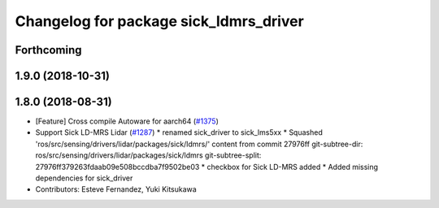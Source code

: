 ^^^^^^^^^^^^^^^^^^^^^^^^^^^^^^^^^^^^^^^
Changelog for package sick_ldmrs_driver
^^^^^^^^^^^^^^^^^^^^^^^^^^^^^^^^^^^^^^^

Forthcoming
-----------

1.9.0 (2018-10-31)
------------------

1.8.0 (2018-08-31)
------------------
* [Feature] Cross compile Autoware for aarch64 (`#1375 <https://github.com/CPFL/Autoware/pull/1375>`_)
* Support Sick LD-MRS Lidar (`#1287 <https://github.com/CPFL/Autoware/pull/1287>`_)
  * renamed sick_driver to sick_lms5xx
  * Squashed 'ros/src/sensing/drivers/lidar/packages/sick/ldmrs/' content from commit 27976ff
  git-subtree-dir: ros/src/sensing/drivers/lidar/packages/sick/ldmrs
  git-subtree-split: 27976ff379263fdaab09e508bccdba7f9502be03
  * checkbox for Sick LD-MRS added
  * Added missing dependencies for sick_driver
* Contributors: Esteve Fernandez, Yuki Kitsukawa
